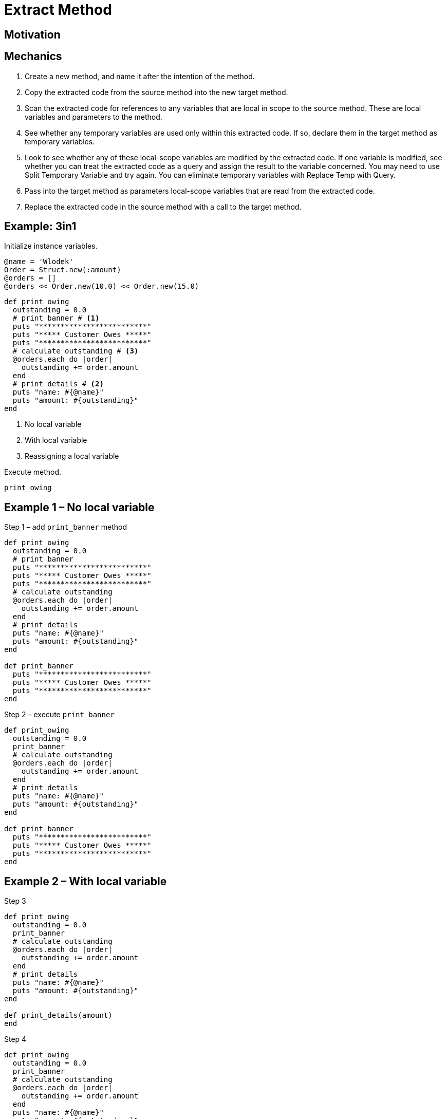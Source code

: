 # Extract Method
:source-highlighter: pygments
:pygments-style: pastie
:icons: font
:experimental:
:toc!:

## Motivation

## Mechanics

. Create a new method, and name it after the intention of the method.
. Copy the extracted code from the source method into the new target method.
. Scan the extracted code for references to any variables that are local in
scope to the source method. These are local variables and parameters to the
method.
. See whether any temporary variables are used only within this extracted code.
If so, declare them in the target method as temporary variables.
. Look to see whether any of these local-scope variables are modified by the
extracted code. If one variable is modified, see whether you can treat the
extracted code as a query and assign the result to the variable concerned.
You may need to use Split Temporary Variable and try again. You can eliminate
temporary variables with Replace Temp with Query.
. Pass into the target method as parameters local-scope variables that are read
from the extracted code.
. Replace the extracted code in the source method with a call to the target method.

## Example: 3in1

Initialize instance variables.

```ruby
@name = 'Wlodek'
Order = Struct.new(:amount)
@orders = []
@orders << Order.new(10.0) << Order.new(15.0)
```

```ruby
def print_owing
  outstanding = 0.0
  # print banner # <1>
  puts "*************************"
  puts "***** Customer Owes *****"
  puts "*************************"
  # calculate outstanding # <3>
  @orders.each do |order|
    outstanding += order.amount
  end
  # print details # <2>
  puts "name: #{@name}"
  puts "amount: #{outstanding}"
end
```
<1> No local variable
<2> With local variable
<3> Reassigning a local variable

Execute method.

```ruby
print_owing
```

## Example 1 – No local variable

.Step 1 – add `print_banner` method
```ruby
def print_owing
  outstanding = 0.0
  # print banner
  puts "*************************"
  puts "***** Customer Owes *****"
  puts "*************************"
  # calculate outstanding
  @orders.each do |order|
    outstanding += order.amount
  end
  # print details
  puts "name: #{@name}"
  puts "amount: #{outstanding}"
end

def print_banner
  puts "*************************"
  puts "***** Customer Owes *****"
  puts "*************************"
end
```

.Step 2 – execute `print_banner`
```ruby
def print_owing
  outstanding = 0.0
  print_banner
  # calculate outstanding
  @orders.each do |order|
    outstanding += order.amount
  end
  # print details
  puts "name: #{@name}"
  puts "amount: #{outstanding}"
end

def print_banner
  puts "*************************"
  puts "***** Customer Owes *****"
  puts "*************************"
end
```


## Example 2 – With local variable

.Step 3
```ruby
def print_owing
  outstanding = 0.0
  print_banner
  # calculate outstanding
  @orders.each do |order|
    outstanding += order.amount
  end
  # print details
  puts "name: #{@name}"
  puts "amount: #{outstanding}"
end

def print_details(amount)
end
```

.Step 4
```ruby
def print_owing
  outstanding = 0.0
  print_banner
  # calculate outstanding
  @orders.each do |order|
    outstanding += order.amount
  end
  puts "name: #{@name}"
  puts "amount: #{outstanding}"
end

def print_details(amount)
  puts "name: #{@name}"
  puts "amount: #{amount}"
end
```

.Step 5
```ruby
def print_owing
  outstanding = 0.0
  print_banner
  # calculate outstanding
  @orders.each do |order|
    outstanding += order.amount
  end
  print_details(outstanding)
end

def print_details(amount)
  puts "name: #{@name}"
  puts "amount: #{amount}"
end
```


## Example 3 – Reassigning a local variable

.Step 6
```ruby
def print_owing
  outstanding = 0.0
  print_banner
  # calculate outstanding
  @orders.each do |order|
    outstanding += order.amount
  end
  print_details(outstanding)
end

def calculate_outstanding
end
```

.Step 7
```ruby
def print_owing
  print_banner
  outstanding = calculate_outstanding
  print_details(outstanding)
end

def calculate_outstanding
  outstanding = 0.0
  @orders.each do |order|
    outstanding += order.amount
  end
  outstanding
end
```

## Example Extra – Replace Loop with Collection Closure Method

.Step 8
```ruby
def print_owing
  print_banner
  outstanding = calculate_outstanding
  print_details(outstanding)
end

def calculate_outstanding
  outstanding = 0.0
  @orders.each do |order| # <1>
    outstanding += order.amount
  end
  outstanding
end
```
<1> use refactoring Replace Loop with Collection Closure Method

.Step 9
```ruby
def print_owing
  print_banner
  outstanding = calculate_outstanding
  print_details(outstanding)
end

def calculate_outstanding
  @orders.inject(0.0) { |result, order| result + order.amount }
end
```

## Kod po refaktoryzacji

```ruby
def print_owing
  print_banner
  outstanding = calculate_outstanding
  print_details(outstanding)
end

def print_banner
  puts "*************************"
  puts "***** Customer Owes *****"
  puts "*************************"
end

def print_details(amount)
  puts "name: #{@name}"
  puts "amount: #{amount}"
end

def calculate_outstanding
  @orders.inject(0.0) { |result, order| result + order.amount }
end
```

## Comment on Flog results

Before.

```sh
$ flog -a extract_method/before.rb
     8.7: flog total
     8.7: flog/method average

     8.7: main#print_owing                 before.rb:1-13
```

After.

```sh
$ flog -a extract_method/after.rb
    13.9: flog total
     3.5: flog/method average

     4.9: main#calculate_outstanding       after.rb:18-19
     3.5: main#print_owing                 after.rb:1-4
     3.3: main#print_banner                after.rb:7-10
     2.2: main#print_details               after.rb:13-15
```

## Czy jest jakiś postęp?
